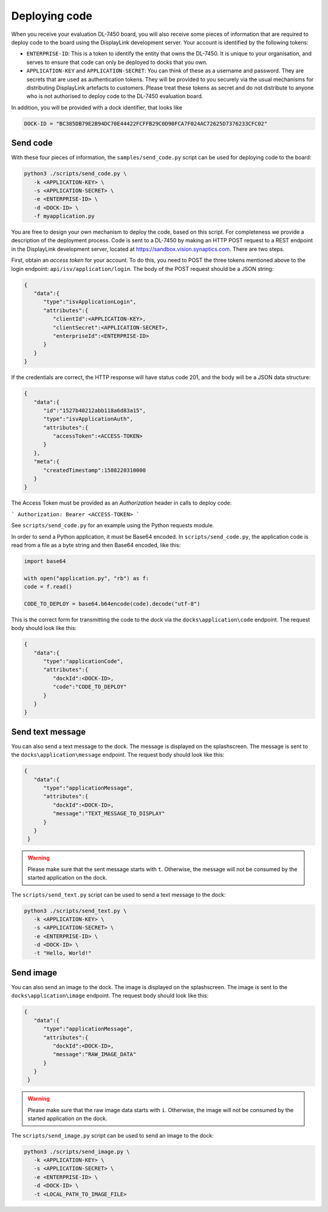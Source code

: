 .. _dl_7450_deploy_code:

Deploying code
==============

When you receive your evaluation DL-7450 board, you will also receive some
pieces of information that are required to deploy code to the board using the
DisplayLink development server. Your account is identified by the following tokens:

* ``ENTERPRISE-ID``: This is a token to identify the entity that owns the
  DL-7450. It is unique to your organisation, and serves to ensure that code
  can only be deployed to docks that you own.

* ``APPLICATION-KEY`` and ``APPLICATION-SECRET``: You can think of these as a
  username and password. They are secrets that are used as authentication
  tokens. They will be provided to you securely via the usual mechanisms for
  distributing DisplayLink artefacts to customers. Please treat these tokens
  as secret and do not distribute to anyone who is not authorised to deploy
  code to the DL-7450 evaluation board.

In addition, you will be provided with a dock identifier, that looks like

.. code-block:: python

   DOCK-ID = "BC385DB79E2B94DC70E44422FCFFB29C0D90FCA7F024AC72625D7376233CFC02"


Send code
---------
With these four pieces of information, the ``samples/send_code.py`` script can be used for deploying code to the board:

.. code-block:: bash

   python3 ./scripts/send_code.py \
      -k <APPLICATION-KEY> \
      -s <APPLICATION-SECRET> \
      -e <ENTERPRISE-ID> \
      -d <DOCK-ID> \
      -f myapplication.py

You are free to design your own mechanism to deploy the code, based on this
script. For completeness we provide a description of the deployment process.
Code is sent to a DL-7450 by making an HTTP POST request to a REST endpoint in
the DisplayLink development server, located at
`https://sandbox.vision.synaptics.com <https://sandbox.vision.synaptics.com/>`_. There are two steps.

First, obtain an *access token* for your account. To do this, you need to POST
the three tokens mentioned above to the login endpoint:
``api/isv/application/login``. The body of the POST request should be a JSON
string:


.. code-block:: python

  {
     "data":{
        "type":"isvApplicationLogin",
        "attributes":{
           "clientId":<APPLICATION-KEY>,
           "clientSecret":<APPLICATION-SECRET>,
           "enterpriseId":<ENTERPRISE-ID>
        }
     }
  }

If the credentials are correct, the HTTP response will have status code 201, and the body will be a JSON data structure:

.. code-block:: python

  {
     "data":{
        "id":"1527b40212abb118a6d83a15",
        "type":"isvApplicationAuth",
        "attributes":{
           "accessToken":<ACCESS-TOKEN>
        }
     },
     "meta":{
        "createdTimestamp":1588220310000
     }
  }


The Access Token must be provided as an *Authorization* header in calls to deploy code:

```
Authorization: Bearer <ACCESS-TOKEN>
```

See ``scripts/send_code.py`` for an example using the Python requests module.

In order to send a Python application, it must be Base64 encoded. In ``scripts/send_code.py``, the application code is read from a file as a byte string and then Base64 encoded, like this:

.. code-block:: python

   import base64

   with open("application.py", "rb") as f:
   code = f.read()

   CODE_TO_DEPLOY = base64.b64encode(code).decode("utf-8")


This is the correct form for transmitting the code to the dock via the ``docks\application\code`` endpoint. The request body should look like this:

.. code-block:: python

  {
     "data":{
        "type":"applicationCode",
        "attributes":{
           "dockId":<DOCK-ID>,
           "code":"CODE_TO_DEPLOY"
        }
     }
  }


Send text message
-----------------
You can also send a text message to the dock. The message is displayed on the splashscreen. The message is sent to the ``docks\application\message`` endpoint. The request body should look like this:

.. code-block:: python

  {
     "data":{
        "type":"applicationMessage",
        "attributes":{
           "dockId":<DOCK-ID>,
           "message":"TEXT_MESSAGE_TO_DISPLAY"
        }
     }
   }

.. warning::
   Please make sure that the sent message starts with ``t``. Otherwise, the message will not be consumed by the started application on the dock.

The ``scripts/send_text.py`` script can be used to send a text message to the dock:

.. code-block:: bash

   python3 ./scripts/send_text.py \
      -k <APPLICATION-KEY> \
      -s <APPLICATION-SECRET> \
      -e <ENTERPRISE-ID> \
      -d <DOCK-ID> \
      -t "Hello, World!"


Send image
----------
You can also send an image to the dock. The image is displayed on the splashscreen. The image is sent to the ``docks\application\image`` endpoint. The request body should look like this:

.. code-block:: python

  {
     "data":{
        "type":"applicationMessage",
        "attributes":{
           "dockId":<DOCK-ID>,
           "message":"RAW_IMAGE_DATA"
        }
     }
   }

.. warning::
   Please make sure that the raw image data starts with ``i``. Otherwise, the image will not be consumed by the started application on the dock.

The ``scripts/send_image.py`` script can be used to send an image to the dock:

.. code-block:: bash

   python3 ./scripts/send_image.py \
      -k <APPLICATION-KEY> \
      -s <APPLICATION-SECRET> \
      -e <ENTERPRISE-ID> \
      -d <DOCK-ID> \
      -t <LOCAL_PATH_TO_IMAGE_FILE>